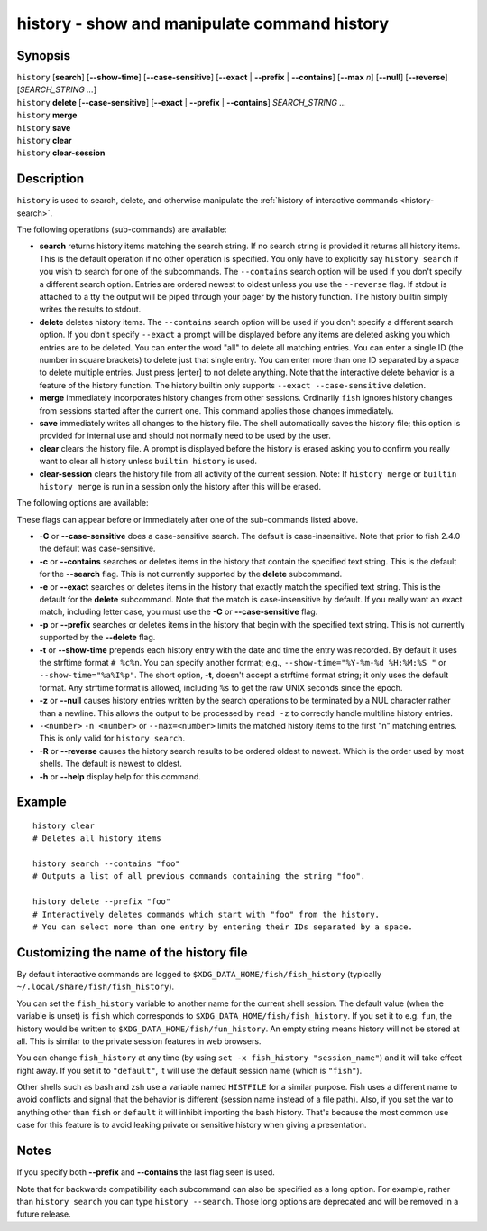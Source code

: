 .. _cmd-history:

history - show and manipulate command history
=============================================

Synopsis
--------

| ``history`` [**search**] [**--show-time**] [**--case-sensitive**]
	\	\   [**--exact** | **--prefix** | **--contains**] [**--max** *n*] [**--null**] [**--reverse**]
	\	\   [*SEARCH_STRING ...*]
| ``history`` **delete** [**--case-sensitive**]
	\	\   [**--exact** | **--prefix** | **--contains**] *SEARCH_STRING ...*
| ``history`` **merge**
| ``history`` **save**
| ``history`` **clear**
| ``history`` **clear-session**

Description
-----------

``history`` is used to search, delete, and otherwise manipulate the :ref:`history of interactive commands <history-search>`.

The following operations (sub-commands) are available:

- **search** returns history items matching the search string. If no search string is provided it returns all history items. This is the default operation if no other operation is specified. You only have to explicitly say ``history search`` if you wish to search for one of the subcommands. The ``--contains`` search option will be used if you don't specify a different search option. Entries are ordered newest to oldest unless you use the ``--reverse`` flag. If stdout is attached to a tty the output will be piped through your pager by the history function. The history builtin simply writes the results to stdout.

- **delete** deletes history items. The ``--contains`` search option will be used if you don't specify a different search option. If you don't specify ``--exact`` a prompt will be displayed before any items are deleted asking you which entries are to be deleted. You can enter the word "all" to delete all matching entries. You can enter a single ID (the number in square brackets) to delete just that single entry. You can enter more than one ID separated by a space to delete multiple entries. Just press [enter] to not delete anything. Note that the interactive delete behavior is a feature of the history function. The history builtin only supports ``--exact --case-sensitive`` deletion.

- **merge** immediately incorporates history changes from other sessions. Ordinarily ``fish`` ignores history changes from sessions started after the current one. This command applies those changes immediately.

- **save** immediately writes all changes to the history file. The shell automatically saves the history file; this option is provided for internal use and should not normally need to be used by the user.

- **clear** clears the history file. A prompt is displayed before the history is erased asking you to confirm you really want to clear all history unless ``builtin history`` is used.

- **clear-session** clears the history file from all activity of the current session. Note: If ``history merge`` or ``builtin history merge`` is run in a session only the history after this will be erased.

The following options are available:

These flags can appear before or immediately after one of the sub-commands listed above.

- **-C** or **--case-sensitive** does a case-sensitive search. The default is case-insensitive. Note that prior to fish 2.4.0 the default was case-sensitive.

- **-c** or **--contains** searches or deletes items in the history that contain the specified text string. This is the default for the **--search** flag. This is not currently supported by the **delete** subcommand.

- **-e** or **--exact** searches or deletes items in the history that exactly match the specified text string. This is the default for the **delete** subcommand. Note that the match is case-insensitive by default. If you really want an exact match, including letter case, you must use the **-C** or **--case-sensitive** flag.

- **-p** or **--prefix** searches or deletes items in the history that begin with the specified text string. This is not currently supported by the **--delete** flag.

- **-t** or **--show-time** prepends each history entry with the date and time the entry was recorded. By default it uses the strftime format ``# %c%n``. You can specify another format; e.g., ``--show-time="%Y-%m-%d %H:%M:%S "`` or ``--show-time="%a%I%p"``. The short option, **-t**, doesn't accept a strftime format string; it only uses the default format. Any strftime format is allowed, including ``%s`` to get the raw UNIX seconds since the epoch.

- **-z** or **--null** causes history entries written by the search operations to be terminated by a NUL character rather than a newline. This allows the output to be processed by ``read -z`` to correctly handle multiline history entries.

- ``-<number>`` ``-n <number>`` or ``--max=<number>`` limits the matched history items to the first "n" matching entries. This is only valid for ``history search``.

- **-R** or **--reverse** causes the history search results to be ordered oldest to newest. Which is the order used by most shells. The default is newest to oldest.

- **-h** or **--help** display help for this command.

Example
-------



::

    history clear
    # Deletes all history items
    
    history search --contains "foo"
    # Outputs a list of all previous commands containing the string "foo".
    
    history delete --prefix "foo"
    # Interactively deletes commands which start with "foo" from the history.
    # You can select more than one entry by entering their IDs separated by a space.


Customizing the name of the history file
----------------------------------------

By default interactive commands are logged to ``$XDG_DATA_HOME/fish/fish_history`` (typically ``~/.local/share/fish/fish_history``).

You can set the ``fish_history`` variable to another name for the current shell session. The default value (when the variable is unset) is ``fish`` which corresponds to ``$XDG_DATA_HOME/fish/fish_history``. If you set it to e.g. ``fun``, the history would be written to ``$XDG_DATA_HOME/fish/fun_history``. An empty string means history will not be stored at all. This is similar to the private session features in web browsers.

You can change ``fish_history`` at any time (by using ``set -x fish_history "session_name"``) and it will take effect right away. If you set it to ``"default"``, it will use the default session name (which is ``"fish"``).

Other shells such as bash and zsh use a variable named ``HISTFILE`` for a similar purpose. Fish uses a different name to avoid conflicts and signal that the behavior is different (session name instead of a file path). Also, if you set the var to anything other than ``fish`` or ``default`` it will inhibit importing the bash history. That's because the most common use case for this feature is to avoid leaking private or sensitive history when giving a presentation.

Notes
-----

If you specify both **--prefix** and **--contains** the last flag seen is used.

Note that for backwards compatibility each subcommand can also be specified as a long option. For example, rather than ``history search`` you can type ``history --search``. Those long options are deprecated and will be removed in a future release.
